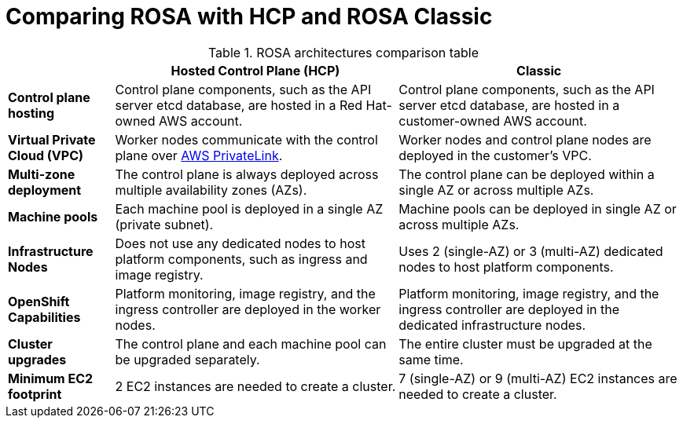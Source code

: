 // Module included in the following assemblies:
//
// * rosa-architecture-models.adoc

:_mod-docs-content-type: CONCEPT
[id="rosa-hcp-classic-comparison_{context}"]
= Comparing ROSA with HCP and ROSA Classic

.ROSA architectures comparison table

[cols="3a,8a,8a",options="header"]
|===
| {nbsp} +
| *Hosted Control Plane (HCP)*
| *Classic*

| *Control plane hosting*
| Control plane components, such as the API server etcd database, are hosted in a Red{nbsp}Hat-owned AWS account.
| Control plane components, such as the API server etcd database, are hosted in a customer-owned AWS account.

| *Virtual Private Cloud (VPC)*
| Worker nodes communicate with the control plane over link:https://docs.aws.amazon.com/vpc/latest/privatelink/what-is-privatelink.html[AWS PrivateLink].
| Worker nodes and control plane nodes are deployed in the customer's VPC.

| *Multi-zone deployment*
| The control plane is always deployed across multiple availability zones (AZs).
| The control plane can be deployed within a single AZ or across multiple AZs.

| *Machine pools*
| Each machine pool is deployed in a single AZ (private subnet).
| Machine pools can be deployed in single AZ or across multiple AZs.

| *Infrastructure Nodes*
| Does not use any dedicated nodes to host platform components, such as ingress and image registry.
| Uses 2 (single-AZ) or 3 (multi-AZ) dedicated nodes to host platform components.

| *OpenShift Capabilities*
| Platform monitoring, image registry, and the ingress controller are deployed in the worker nodes.
| Platform monitoring, image registry, and the ingress controller are deployed in the dedicated infrastructure nodes.

| *Cluster upgrades*
| The control plane and each machine pool can be upgraded separately.
| The entire cluster must be upgraded at the same time.

| *Minimum EC2 footprint*
| 2 EC2 instances are needed to create a cluster.
| 7 (single-AZ) or 9 (multi-AZ) EC2 instances are needed to create a cluster.
|===
